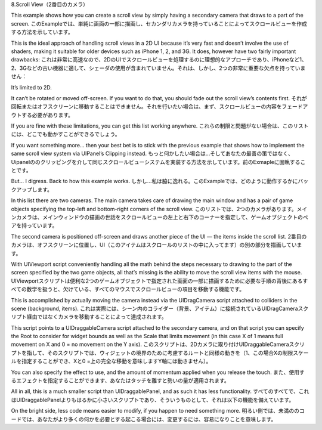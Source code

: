 8.Scroll View（2番目のカメラ）

This example shows how you can create a scroll view by simply having a secondary camera that draws to a part of the screen.
このExampleでは、単純に画面の一部に描画し、セカンダリカメラを持っていることによってスクロールビューを作成する方法を示しています。

This is the ideal approach of handling scroll views in a 2D UI because it’s very fast and doesn’t involve the use of shaders, making it suitable for older devices such as iPhone 1, 2, and 3G. It does, however have two fairly important drawbacks:
これは非常に高速なので、2DのUIでスクロールビューを処理するのに理想的なアプローチであり、iPhoneなど1、2、3Gなどの古い機器に適して、シェーダの使用が含まれていません。それは、しかし、2つの非常に重要な欠点を持っていません：

It’s limited to 2D.

It can’t be rotated or moved off-screen. If you want to do that, you should fade out the scroll view’s contents first.
それが回転またはオフスクリーンに移動することはできません。それを行いたい場合は、まず、スクロールビューの内容をフェードアウトする必要があります。

If you are fine with these limitations, you can get this list working anywhere.
これらの制限と問題がない場合は、このリストには、どこでも動かすことができるでしょう。

If you want something more… then your best bet is to stick with the previous example that shows how to implement the same scroll view system via UIPanel’s Clipping instead.
もっと何かしたい場合は...そしてあなたの最善の策ではなく、Uipanelののクリッピングを介して同じスクロールビューシステムを実装する方法を示しています。前のExmapleに固執することです。

But… I digress. Back to how this example works.
しかし...私は脇に逸れる。このExampleでは、どのように動作するかにバックアップします。

In this list there are two cameras. The main camera takes care of drawing the main window and has a pair of game objects specifying the top-left and bottom-right corners of the scroll view.
このリストでは、2つのカメラがあります。メインカメラは、メインウィンドウの描画の世話をスクロールビューの左上と右下のコーナーを指定して、ゲームオブジェクトのペアを持っています。

The second camera is positioned off-screen and draws another piece of the UI — the items inside the scroll list.
2番目のカメラは、オフスクリーンに位置し、UI（このアイテムはスクロールのリストの中に入ってます）の別の部分を描画しています。

With UIViewport script conveniently handling all the math behind the steps necessary to drawing to the part of the screen specified by the two game objects, all that’s missing is the ability to move the scroll view items with the mouse.
UIViewportスクリプトは便利な2つのゲームオブジェクトで指定された画面の一部に描画するために必要な手順の背後にあるすべての数学を扱うと、欠けている、すべてのマウスでスクロールビューの項目を移動する機能です。

This is accomplished by actually moving the camera instead via the UIDragCamera script attached to colliders in the scene (background, items).
これは実際には、シーン内のコライダー（背景、アイテム）に接続されているUIDragCameraスクリプト経由ではなくカメラを移動することによって達成されます。

This script points to a UIDraggableCamera script attached to the secondary camera, and on that script you can specify the Root to consider for widget bounds as well as the Scale that limits movement (in this case X of 1 means full movement on X and 0 = no movement on the Y axis).
このスクリプトは、2Dカメラに取り付けUIDraggableCameraスクリプトを指して、そのスクリプトでは、ウィジェットの境界のために考慮するルートと同様の動きを（1、この場合Xの制限スケールを指定することができ、Xと0 =上の完全な移動を意味しますY軸には動きません）。

You can also specify the effect to use, and the amount of momentum applied when you release the touch.
また、使用するエフェクトを指定することができます、あなたはタッチを離すと勢いの量が適用されます。

All in all, this is a much smaller script than UIDraggablePanel, and as such it has less functionality.
すべてのすべてで、これはUIDraggablePanelよりもはるかに小さいスクリプトであり、そういうものとして、それは以下の機能を備えています。

On the bright side, less code means easier to modify, if you happen to need something more.
明るい側では、未満ののコードでは、あなたがより多くの何かを必要とする起こる場合には、変更するには、容易になりことを意味します。


